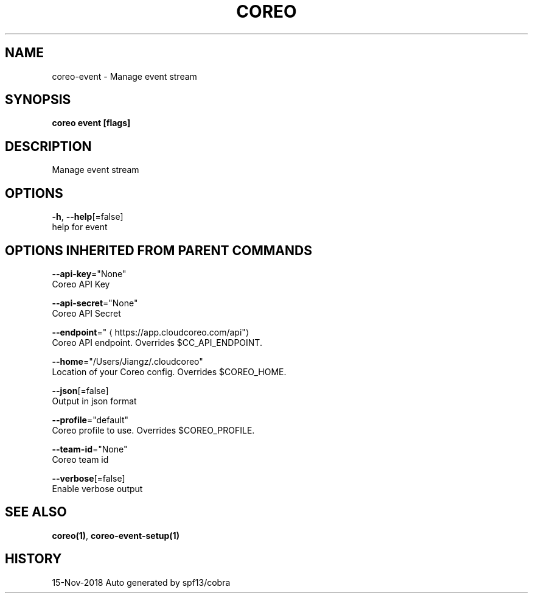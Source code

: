 .TH "COREO" "1" "Nov 2018" "Auto generated by spf13/cobra" "" 
.nh
.ad l


.SH NAME
.PP
coreo\-event \- Manage event stream


.SH SYNOPSIS
.PP
\fBcoreo event [flags]\fP


.SH DESCRIPTION
.PP
Manage event stream


.SH OPTIONS
.PP
\fB\-h\fP, \fB\-\-help\fP[=false]
    help for event


.SH OPTIONS INHERITED FROM PARENT COMMANDS
.PP
\fB\-\-api\-key\fP="None"
    Coreo API Key

.PP
\fB\-\-api\-secret\fP="None"
    Coreo API Secret

.PP
\fB\-\-endpoint\fP="
\[la]https://app.cloudcoreo.com/api"\[ra]
    Coreo API endpoint. Overrides $CC\_API\_ENDPOINT.

.PP
\fB\-\-home\fP="/Users/Jiangz/.cloudcoreo"
    Location of your Coreo config. Overrides $COREO\_HOME.

.PP
\fB\-\-json\fP[=false]
    Output in json format

.PP
\fB\-\-profile\fP="default"
    Coreo profile to use. Overrides $COREO\_PROFILE.

.PP
\fB\-\-team\-id\fP="None"
    Coreo team id

.PP
\fB\-\-verbose\fP[=false]
    Enable verbose output


.SH SEE ALSO
.PP
\fBcoreo(1)\fP, \fBcoreo\-event\-setup(1)\fP


.SH HISTORY
.PP
15\-Nov\-2018 Auto generated by spf13/cobra
